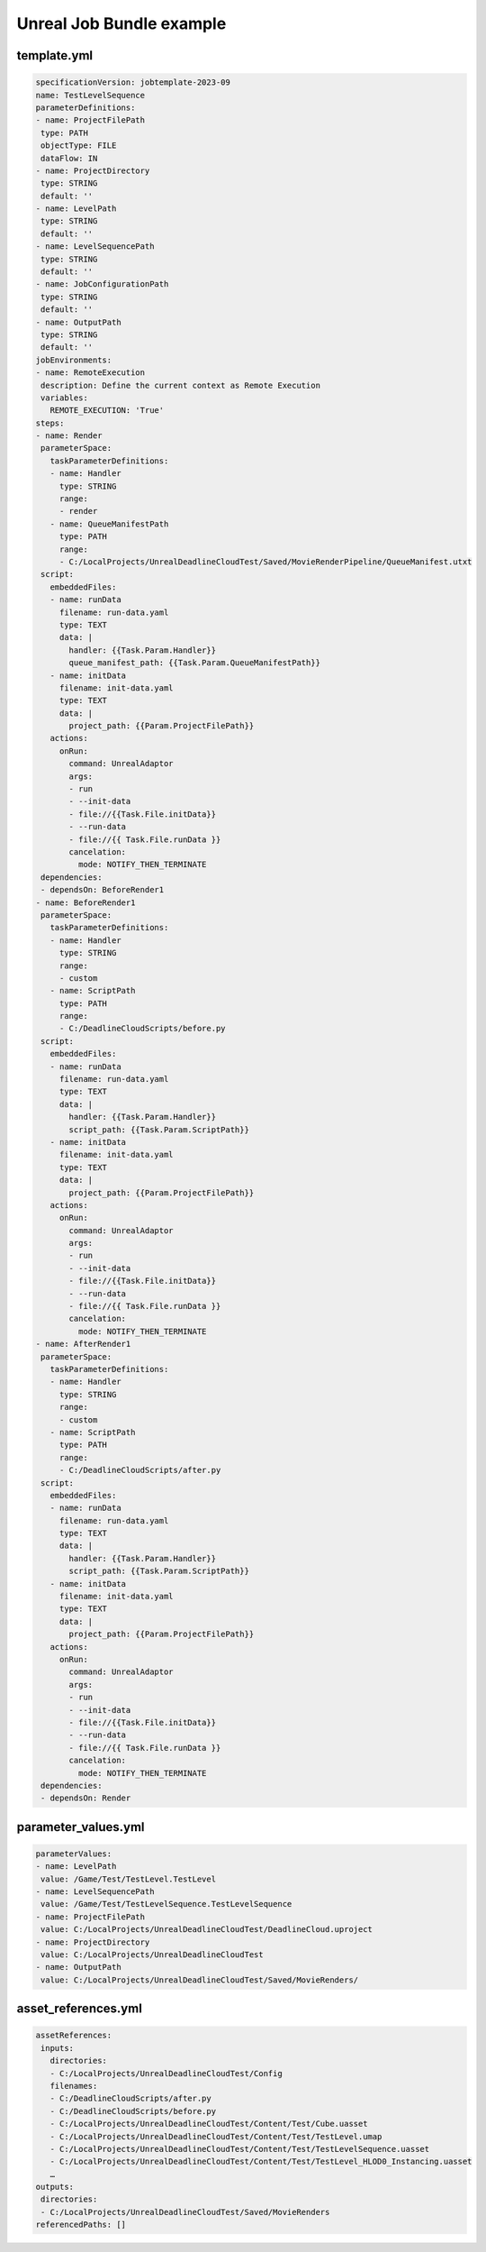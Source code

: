 ###############################
Unreal Job Bundle example
###############################

************
template.yml
************

.. code-block:: YAML

    specificationVersion: jobtemplate-2023-09
    name: TestLevelSequence
    parameterDefinitions:
    - name: ProjectFilePath
     type: PATH
     objectType: FILE
     dataFlow: IN
    - name: ProjectDirectory
     type: STRING
     default: ''
    - name: LevelPath
     type: STRING
     default: ''
    - name: LevelSequencePath
     type: STRING
     default: ''
    - name: JobConfigurationPath
     type: STRING
     default: ''
    - name: OutputPath
     type: STRING
     default: ''
    jobEnvironments:
    - name: RemoteExecution
     description: Define the current context as Remote Execution
     variables:
       REMOTE_EXECUTION: 'True'
    steps:
    - name: Render
     parameterSpace:
       taskParameterDefinitions:
       - name: Handler
         type: STRING
         range:
         - render
       - name: QueueManifestPath
         type: PATH
         range:
         - C:/LocalProjects/UnrealDeadlineCloudTest/Saved/MovieRenderPipeline/QueueManifest.utxt
     script:
       embeddedFiles:
       - name: runData
         filename: run-data.yaml
         type: TEXT
         data: |
           handler: {{Task.Param.Handler}}
           queue_manifest_path: {{Task.Param.QueueManifestPath}}
       - name: initData
         filename: init-data.yaml
         type: TEXT
         data: |
           project_path: {{Param.ProjectFilePath}}
       actions:
         onRun:
           command: UnrealAdaptor
           args:
           - run
           - --init-data
           - file://{{Task.File.initData}}
           - --run-data
           - file://{{ Task.File.runData }}
           cancelation:
             mode: NOTIFY_THEN_TERMINATE
     dependencies:
     - dependsOn: BeforeRender1
    - name: BeforeRender1
     parameterSpace:
       taskParameterDefinitions:
       - name: Handler
         type: STRING
         range:
         - custom
       - name: ScriptPath
         type: PATH
         range:
         - C:/DeadlineCloudScripts/before.py
     script:
       embeddedFiles:
       - name: runData
         filename: run-data.yaml
         type: TEXT
         data: |
           handler: {{Task.Param.Handler}}
           script_path: {{Task.Param.ScriptPath}}
       - name: initData
         filename: init-data.yaml
         type: TEXT
         data: |
           project_path: {{Param.ProjectFilePath}}
       actions:
         onRun:
           command: UnrealAdaptor
           args:
           - run
           - --init-data
           - file://{{Task.File.initData}}
           - --run-data
           - file://{{ Task.File.runData }}
           cancelation:
             mode: NOTIFY_THEN_TERMINATE
    - name: AfterRender1
     parameterSpace:
       taskParameterDefinitions:
       - name: Handler
         type: STRING
         range:
         - custom
       - name: ScriptPath
         type: PATH
         range:
         - C:/DeadlineCloudScripts/after.py
     script:
       embeddedFiles:
       - name: runData
         filename: run-data.yaml
         type: TEXT
         data: |
           handler: {{Task.Param.Handler}}
           script_path: {{Task.Param.ScriptPath}}
       - name: initData
         filename: init-data.yaml
         type: TEXT
         data: |
           project_path: {{Param.ProjectFilePath}}
       actions:
         onRun:
           command: UnrealAdaptor
           args:
           - run
           - --init-data
           - file://{{Task.File.initData}}
           - --run-data
           - file://{{ Task.File.runData }}
           cancelation:
             mode: NOTIFY_THEN_TERMINATE
     dependencies:
     - dependsOn: Render

********************
parameter_values.yml
********************

.. code-block:: YAML

    parameterValues:
    - name: LevelPath
     value: /Game/Test/TestLevel.TestLevel
    - name: LevelSequencePath
     value: /Game/Test/TestLevelSequence.TestLevelSequence
    - name: ProjectFilePath
     value: C:/LocalProjects/UnrealDeadlineCloudTest/DeadlineCloud.uproject
    - name: ProjectDirectory
     value: C:/LocalProjects/UnrealDeadlineCloudTest
    - name: OutputPath
     value: C:/LocalProjects/UnrealDeadlineCloudTest/Saved/MovieRenders/

********************
asset_references.yml
********************

.. code-block:: YAML

    assetReferences:
     inputs:
       directories:
       - C:/LocalProjects/UnrealDeadlineCloudTest/Config
       filenames:
       - C:/DeadlineCloudScripts/after.py
       - C:/DeadlineCloudScripts/before.py
       - C:/LocalProjects/UnrealDeadlineCloudTest/Content/Test/Cube.uasset
       - C:/LocalProjects/UnrealDeadlineCloudTest/Content/Test/TestLevel.umap
       - C:/LocalProjects/UnrealDeadlineCloudTest/Content/Test/TestLevelSequence.uasset
       - C:/LocalProjects/UnrealDeadlineCloudTest/Content/Test/TestLevel_HLOD0_Instancing.uasset
       …
    outputs:
     directories:
     - C:/LocalProjects/UnrealDeadlineCloudTest/Saved/MovieRenders
    referencedPaths: []